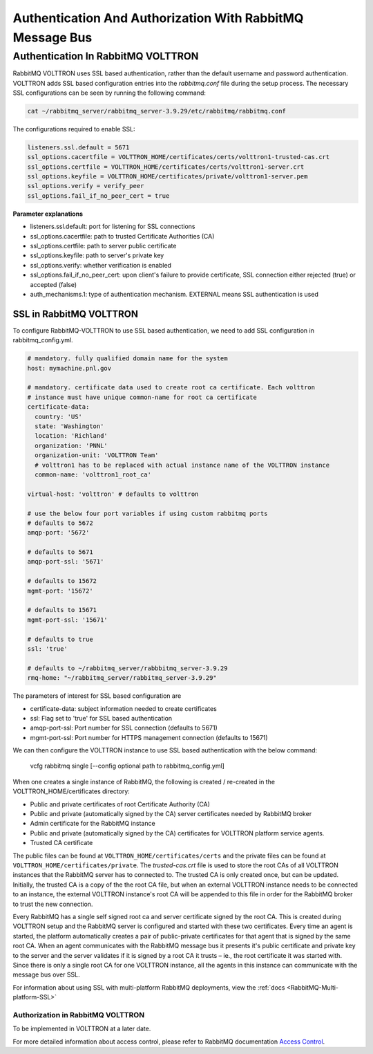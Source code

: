 .. _RabbitMQ-Auth:

==========================================================
Authentication And Authorization With RabbitMQ Message Bus
==========================================================


Authentication In RabbitMQ VOLTTRON
***********************************

RabbitMQ VOLTTRON uses SSL based authentication, rather than the default username and password authentication.  VOLTTRON
adds SSL based configuration entries into the `rabbitmq.conf` file during the setup process.  The necessary SSL
configurations can be seen by running the following command:

.. code-block:: bash

    cat ~/rabbitmq_server/rabbitmq_server-3.9.29/etc/rabbitmq/rabbitmq.conf

The configurations required to enable SSL:

.. code-block:: shell

    listeners.ssl.default = 5671
    ssl_options.cacertfile = VOLTTRON_HOME/certificates/certs/volttron1-trusted-cas.crt
    ssl_options.certfile = VOLTTRON_HOME/certificates/certs/volttron1-server.crt
    ssl_options.keyfile = VOLTTRON_HOME/certificates/private/volttron1-server.pem
    ssl_options.verify = verify_peer
    ssl_options.fail_if_no_peer_cert = true

**Parameter explanations**

- listeners.ssl.default: port for listening for SSL connections  
- ssl_options.cacertfile: path to trusted Certificate Authorities (CA)  
- ssl_options.certfile: path to server public certificate  
- ssl_options.keyfile: path to server's private key
- ssl_options.verify: whether verification is enabled
- ssl_options.fail_if_no_peer_cert: upon client's failure to provide certificate, SSL connection either rejected (true)
  or accepted (false)
- auth_mechanisms.1: type of authentication mechanism. EXTERNAL means SSL authentication is used


SSL in RabbitMQ VOLTTRON
------------------------

To configure RabbitMQ-VOLTTRON to use SSL based authentication, we need to add SSL configuration in rabbitmq_config.yml.

.. code-block:: yaml

    # mandatory. fully qualified domain name for the system
    host: mymachine.pnl.gov

    # mandatory. certificate data used to create root ca certificate. Each volttron
    # instance must have unique common-name for root ca certificate
    certificate-data:
      country: 'US'
      state: 'Washington'
      location: 'Richland'
      organization: 'PNNL'
      organization-unit: 'VOLTTRON Team'
      # volttron1 has to be replaced with actual instance name of the VOLTTRON instance
      common-name: 'volttron1_root_ca'

    virtual-host: 'volttron' # defaults to volttron

    # use the below four port variables if using custom rabbitmq ports
    # defaults to 5672
    amqp-port: '5672'

    # defaults to 5671
    amqp-port-ssl: '5671'

    # defaults to 15672
    mgmt-port: '15672'

    # defaults to 15671
    mgmt-port-ssl: '15671'

    # defaults to true
    ssl: 'true'

    # defaults to ~/rabbitmq_server/rabbbitmq_server-3.9.29
    rmq-home: "~/rabbitmq_server/rabbitmq_server-3.9.29"

The parameters of interest for SSL based configuration are

- certificate-data: subject information needed to create certificates
- ssl: Flag set to 'true' for SSL based authentication
- amqp-port-ssl: Port number for SSL connection (defaults to 5671)
- mgmt-port-ssl: Port number for HTTPS management connection (defaults to 15671)

We can then configure the VOLTTRON instance to use SSL based authentication with the below command:

    vcfg rabbitmq single [--config optional path to rabbitmq_config.yml]

When one creates a single instance of RabbitMQ, the following is created / re-created in the VOLTTRON_HOME/certificates
directory:

- Public and private certificates of root Certificate Authority (CA)
- Public and private (automatically signed by the CA) server certificates needed by RabbitMQ broker
- Admin certificate for the RabbitMQ instance
- Public and private (automatically signed by the CA) certificates for VOLTTRON platform service agents.
- Trusted CA certificate

The public files can be found at ``VOLTTRON_HOME/certificates/certs`` and the private files can be found
at ``VOLTTRON_HOME/certificates/private``.  The `trusted-cas.crt` file is used to store
the root CAs of all VOLTTRON instances that the RabbitMQ server has to connected to.  The trusted CA is only created
once, but can be updated.  Initially, the trusted CA is a copy of the the root CA file,
but when an external VOLTTRON instance needs to be connected to an instance, the external VOLTTRON instance's root CA
will be appended to this file in order for the RabbitMQ broker to trust the new connection.

.. image:: files/rmq_server_ssl_certs.png

Every RabbitMQ has a single self signed root ca and server certificate signed by the root CA. This is created during
VOLTTRON setup and the RabbitMQ server is configured and started with these two certificates.  Every time an agent is
started, the platform automatically creates a pair of public-private certificates for that agent that is signed by the
same root CA. When an agent communicates with the RabbitMQ message bus it presents it's public certificate and private
key to the server and the server validates if it is signed by a root CA it trusts – ie., the root certificate it was
started with. Since there is only a single root CA for one VOLTTRON instance, all the agents in this instance can
communicate with the message bus over SSL.

For information about using SSL with multi-platform RabbitMQ deployments, view the
:ref:`docs <RabbitMQ-Multi-platform-SSL>`


Authorization in RabbitMQ VOLTTRON
==================================

To be implemented in VOLTTRON at a later date.

For more detailed information about access control, please refer to RabbitMQ documentation
`Access Control <https://www.rabbitmq.com/access-control.html>`_.
